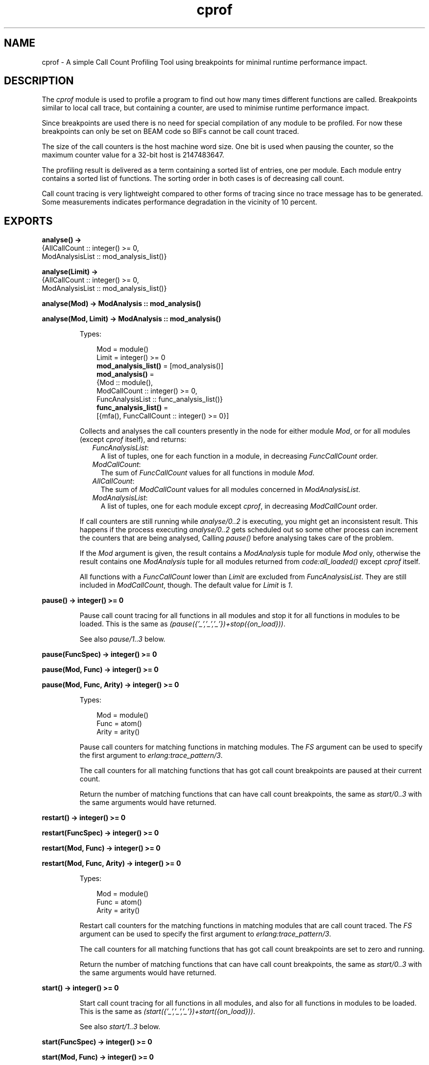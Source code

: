 .TH cprof 3 "tools 3.4.1" "Ericsson AB" "Erlang Module Definition"
.SH NAME
cprof \- A simple Call Count Profiling Tool using breakpoints for minimal runtime performance impact.
.SH DESCRIPTION
.LP
The \fIcprof\fR\& module is used to profile a program to find out how many times different functions are called\&. Breakpoints similar to local call trace, but containing a counter, are used to minimise runtime performance impact\&.
.LP
Since breakpoints are used there is no need for special compilation of any module to be profiled\&. For now these breakpoints can only be set on BEAM code so BIFs cannot be call count traced\&.
.LP
The size of the call counters is the host machine word size\&. One bit is used when pausing the counter, so the maximum counter value for a 32-bit host is 2147483647\&.
.LP
The profiling result is delivered as a term containing a sorted list of entries, one per module\&. Each module entry contains a sorted list of functions\&. The sorting order in both cases is of decreasing call count\&.
.LP
Call count tracing is very lightweight compared to other forms of tracing since no trace message has to be generated\&. Some measurements indicates performance degradation in the vicinity of 10 percent\&.
.SH EXPORTS
.LP
.nf

.B
analyse() ->
.B
           {AllCallCount :: integer() >= 0,
.B
            ModAnalysisList :: mod_analysis_list()}
.br
.fi
.br
.nf

.B
analyse(Limit) ->
.B
           {AllCallCount :: integer() >= 0,
.B
            ModAnalysisList :: mod_analysis_list()}
.br
.fi
.br
.nf

.B
analyse(Mod) -> ModAnalysis :: mod_analysis()
.br
.fi
.br
.nf

.B
analyse(Mod, Limit) -> ModAnalysis :: mod_analysis()
.br
.fi
.br
.RS
.LP
Types:

.RS 3
Mod = module()
.br
Limit = integer() >= 0
.br
.nf
\fBmod_analysis_list()\fR\& = [mod_analysis()]
.fi
.br
.nf
\fBmod_analysis()\fR\& = 
.br
    {Mod :: module(),
.br
     ModCallCount :: integer() >= 0,
.br
     FuncAnalysisList :: func_analysis_list()}
.fi
.br
.nf
\fBfunc_analysis_list()\fR\& = 
.br
    [{mfa(), FuncCallCount :: integer() >= 0}]
.fi
.br
.RE
.RE
.RS
.LP
Collects and analyses the call counters presently in the node for either module \fIMod\fR\&, or for all modules (except \fIcprof\fR\& itself), and returns:
.RS 2
.TP 2
.B
\fIFuncAnalysisList\fR\&:
A list of tuples, one for each function in a module, in decreasing \fIFuncCallCount\fR\& order\&.
.TP 2
.B
\fIModCallCount\fR\&:
The sum of \fIFuncCallCount\fR\& values for all functions in module \fIMod\fR\&\&.
.TP 2
.B
\fIAllCallCount\fR\&:
The sum of \fIModCallCount\fR\& values for all modules concerned in \fIModAnalysisList\fR\&\&.
.TP 2
.B
\fIModAnalysisList\fR\&:
A list of tuples, one for each module except \fIcprof\fR\&, in decreasing \fIModCallCount\fR\& order\&.
.RE
.LP
If call counters are still running while \fIanalyse/0\&.\&.2\fR\& is executing, you might get an inconsistent result\&. This happens if the process executing \fIanalyse/0\&.\&.2\fR\& gets scheduled out so some other process can increment the counters that are being analysed, Calling \fIpause()\fR\& before analysing takes care of the problem\&.
.LP
If the \fIMod\fR\& argument is given, the result contains a \fIModAnalysis\fR\& tuple for module \fIMod\fR\& only, otherwise the result contains one \fIModAnalysis\fR\& tuple for all modules returned from \fIcode:all_loaded()\fR\& except \fIcprof\fR\& itself\&.
.LP
All functions with a \fIFuncCallCount\fR\& lower than \fILimit\fR\& are excluded from \fIFuncAnalysisList\fR\&\&. They are still included in \fIModCallCount\fR\&, though\&. The default value for \fILimit\fR\& is \fI1\fR\&\&.
.RE
.LP
.nf

.B
pause() -> integer() >= 0
.br
.fi
.br
.RS
.LP
Pause call count tracing for all functions in all modules and stop it for all functions in modules to be loaded\&. This is the same as \fI(pause({\&'_\&',\&'_\&',\&'_\&'})+stop({on_load}))\fR\&\&.
.LP
See also \fIpause/1\&.\&.3\fR\& below\&.
.RE
.LP
.nf

.B
pause(FuncSpec) -> integer() >= 0
.br
.fi
.br
.nf

.B
pause(Mod, Func) -> integer() >= 0
.br
.fi
.br
.nf

.B
pause(Mod, Func, Arity) -> integer() >= 0
.br
.fi
.br
.RS
.LP
Types:

.RS 3
Mod = module()
.br
Func = atom()
.br
Arity = arity()
.br
.RE
.RE
.RS
.LP
Pause call counters for matching functions in matching modules\&. The \fIFS\fR\& argument can be used to specify the first argument to \fIerlang:trace_pattern/3\fR\&\&.
.LP
The call counters for all matching functions that has got call count breakpoints are paused at their current count\&.
.LP
Return the number of matching functions that can have call count breakpoints, the same as \fIstart/0\&.\&.3\fR\& with the same arguments would have returned\&.
.RE
.LP
.nf

.B
restart() -> integer() >= 0
.br
.fi
.br
.nf

.B
restart(FuncSpec) -> integer() >= 0
.br
.fi
.br
.nf

.B
restart(Mod, Func) -> integer() >= 0
.br
.fi
.br
.nf

.B
restart(Mod, Func, Arity) -> integer() >= 0
.br
.fi
.br
.RS
.LP
Types:

.RS 3
Mod = module()
.br
Func = atom()
.br
Arity = arity()
.br
.RE
.RE
.RS
.LP
Restart call counters for the matching functions in matching modules that are call count traced\&. The \fIFS\fR\& argument can be used to specify the first argument to \fIerlang:trace_pattern/3\fR\&\&.
.LP
The call counters for all matching functions that has got call count breakpoints are set to zero and running\&.
.LP
Return the number of matching functions that can have call count breakpoints, the same as \fIstart/0\&.\&.3\fR\& with the same arguments would have returned\&.
.RE
.LP
.nf

.B
start() -> integer() >= 0
.br
.fi
.br
.RS
.LP
Start call count tracing for all functions in all modules, and also for all functions in modules to be loaded\&. This is the same as \fI(start({\&'_\&',\&'_\&',\&'_\&'})+start({on_load}))\fR\&\&.
.LP
See also \fIstart/1\&.\&.3\fR\& below\&.
.RE
.LP
.nf

.B
start(FuncSpec) -> integer() >= 0
.br
.fi
.br
.nf

.B
start(Mod, Func) -> integer() >= 0
.br
.fi
.br
.nf

.B
start(Mod, Func, Arity) -> integer() >= 0
.br
.fi
.br
.RS
.LP
Types:

.RS 3
Mod = module()
.br
Func = atom()
.br
Arity = arity()
.br
.RE
.RE
.RS
.LP
Start call count tracing for matching functions in matching modules\&. The \fIFS\fR\& argument can be used to specify the first argument to \fIerlang:trace_pattern/3\fR\&, for example \fIon_load\fR\&\&.
.LP
Set call count breakpoints on the matching functions that has no call count breakpoints\&. Call counters are set to zero and running for all matching functions\&.
.LP
Return the number of matching functions that has got call count breakpoints\&.
.RE
.LP
.nf

.B
stop() -> integer() >= 0
.br
.fi
.br
.RS
.LP
Stop call count tracing for all functions in all modules, and also for all functions in modules to be loaded\&. This is the same as \fI(stop({\&'_\&',\&'_\&',\&'_\&'})+stop({on_load}))\fR\&\&.
.LP
See also \fIstop/1\&.\&.3\fR\& below\&.
.RE
.LP
.nf

.B
stop(FuncSpec) -> integer() >= 0
.br
.fi
.br
.nf

.B
stop(Mod, Func) -> integer() >= 0
.br
.fi
.br
.nf

.B
stop(Mod, Func, Arity) -> integer() >= 0
.br
.fi
.br
.RS
.LP
Types:

.RS 3
Mod = module()
.br
Func = atom()
.br
Arity = arity()
.br
.RE
.RE
.RS
.LP
Stop call count tracing for matching functions in matching modules\&. The \fIFS\fR\& argument can be used to specify the first argument to \fIerlang:trace_pattern/3\fR\&, for example \fIon_load\fR\&\&.
.LP
Remove call count breakpoints from the matching functions that has call count breakpoints\&.
.LP
Return the number of matching functions that can have call count breakpoints, the same as \fIstart/0\&.\&.3\fR\& with the same arguments would have returned\&.
.RE
.SH "SEE ALSO"

.LP
eprof(3), fprof(3), erlang(3), User\&'s Guide